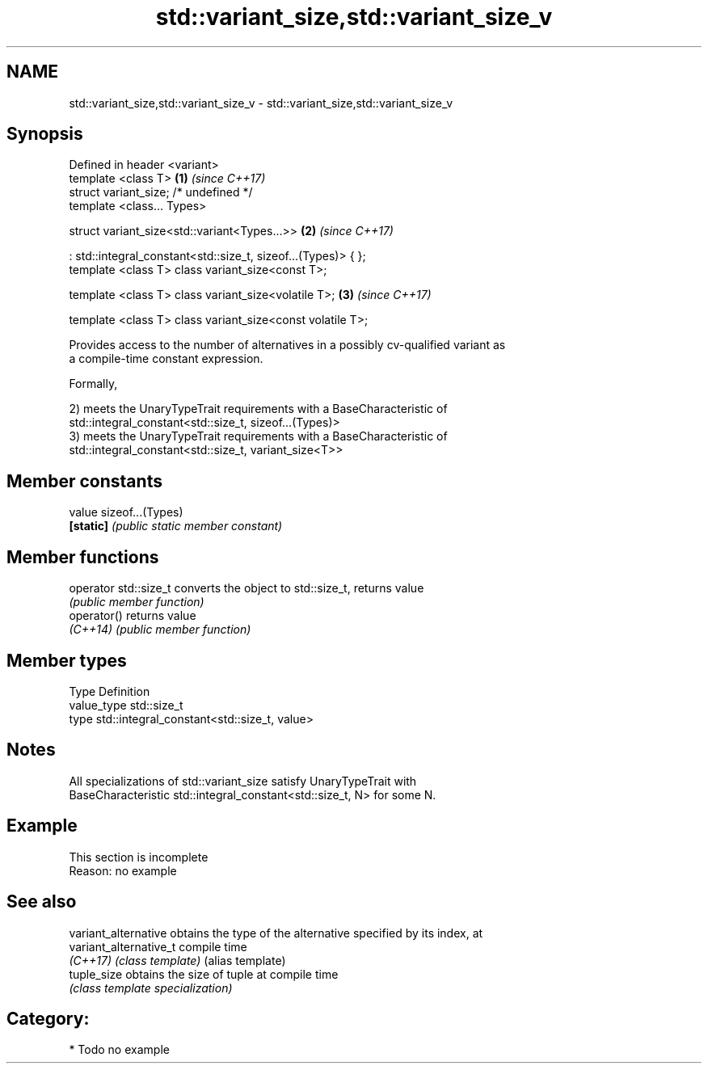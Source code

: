 .TH std::variant_size,std::variant_size_v 3 "2018.03.28" "http://cppreference.com" "C++ Standard Libary"
.SH NAME
std::variant_size,std::variant_size_v \- std::variant_size,std::variant_size_v

.SH Synopsis
   Defined in header <variant>
   template <class T>                                           \fB(1)\fP \fI(since C++17)\fP
   struct variant_size; /* undefined */
   template <class... Types>

   struct variant_size<std::variant<Types...>>                  \fB(2)\fP \fI(since C++17)\fP

   : std::integral_constant<std::size_t, sizeof...(Types)> { };
   template <class T> class variant_size<const T>;

   template <class T> class variant_size<volatile T>;           \fB(3)\fP \fI(since C++17)\fP

   template <class T> class variant_size<const volatile T>;

   Provides access to the number of alternatives in a possibly cv-qualified variant as
   a compile-time constant expression.

   Formally,

   2) meets the UnaryTypeTrait requirements with a BaseCharacteristic of
   std::integral_constant<std::size_t, sizeof...(Types)>
   3) meets the UnaryTypeTrait requirements with a BaseCharacteristic of
   std::integral_constant<std::size_t, variant_size<T>>

.SH Member constants

   value    sizeof...(Types)
   \fB[static]\fP \fI(public static member constant)\fP

.SH Member functions

   operator std::size_t converts the object to std::size_t, returns value
                        \fI(public member function)\fP
   operator()           returns value
   \fI(C++14)\fP              \fI(public member function)\fP

.SH Member types

   Type       Definition
   value_type std::size_t
   type       std::integral_constant<std::size_t, value>

.SH Notes

   All specializations of std::variant_size satisfy UnaryTypeTrait with
   BaseCharacteristic std::integral_constant<std::size_t, N> for some N.

.SH Example

    This section is incomplete
    Reason: no example

.SH See also

   variant_alternative   obtains the type of the alternative specified by its index, at
   variant_alternative_t compile time
   \fI(C++17)\fP               \fI(class template)\fP (alias template) 
   tuple_size            obtains the size of tuple at compile time
                         \fI(class template specialization)\fP 

.SH Category:

     * Todo no example
